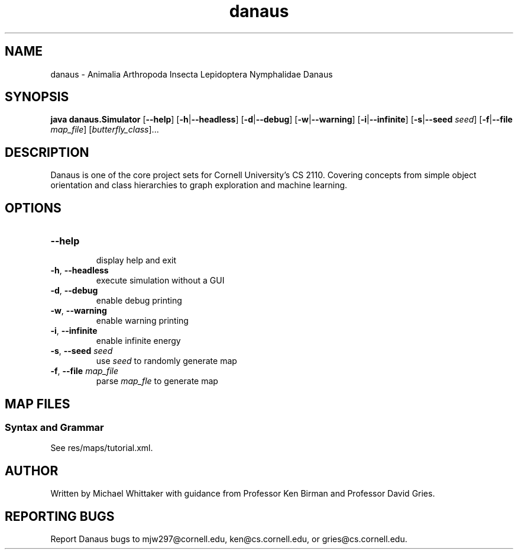 .\" danaus.1
.\" Written by Michael Whittaker
.\" 2013-07-31

.\""""""""""""""""""""""""""""""""""""""""""""""""""""""""""""""""""""""""""""""
.\" Title
.\""""""""""""""""""""""""""""""""""""""""""""""""""""""""""""""""""""""""""""""
.TH danaus 1 2013-07-31 "CS 2110" "User Commands"


.\""""""""""""""""""""""""""""""""""""""""""""""""""""""""""""""""""""""""""""""
.\" NAME
.\""""""""""""""""""""""""""""""""""""""""""""""""""""""""""""""""""""""""""""""
.SH NAME
.P
danaus - Animalia Arthropoda Insecta Lepidoptera Nymphalidae Danaus

.\""""""""""""""""""""""""""""""""""""""""""""""""""""""""""""""""""""""""""""""
.\" SYNOPSIS
.\""""""""""""""""""""""""""""""""""""""""""""""""""""""""""""""""""""""""""""""
.SH SYNOPSIS
.P
\fBjava danaus.Simulator\fR [\fB\-\-help\fR] [\fB\-h\fR|\fB\-\-headless\fR] 
[\fB\-d\fR|\fB\-\-debug\fR] [\fB\-w\fR|\fB\-\-warning\fR] [\fB\-i\fR|\fB\-\-infinite\fR]
[\fB\-s\fR|\fB\-\-seed\fR \fIseed\fR] [\fB\-f\fR|\fB\-\-file\fR \fImap_file\fR] 
[\fIbutterfly_class\fR]...

.\""""""""""""""""""""""""""""""""""""""""""""""""""""""""""""""""""""""""""""""
.\" DESCRIPTION
.\""""""""""""""""""""""""""""""""""""""""""""""""""""""""""""""""""""""""""""""
.SH DESCRIPTION
.P
Danaus is one of the core project sets for Cornell University's CS 2110. Covering concepts from simple object orientation and class hierarchies to graph exploration and machine learning.  


.\""""""""""""""""""""""""""""""""""""""""""""""""""""""""""""""""""""""""""""""
.\" OPTIONS
.\""""""""""""""""""""""""""""""""""""""""""""""""""""""""""""""""""""""""""""""
.SH OPTIONS
.TP
\fB\-\-help\fR 
.br
display help and exit
.TP
\fB\-h\fR, \fB\-\-headless\fR
execute simulation without a GUI
.TP
\fB\-d\fR, \fB\-\-debug\fR
enable debug printing
.TP
\fB\-w\fR, \fB\-\-warning\fR
enable warning printing
.TP
\fB\-i\fR, \fB\-\-infinite\fR
enable infinite energy
.TP
\fB\-s\fR, \fB\-\-seed\fR \fIseed\fR
use \fIseed\fR to randomly generate map
.TP
\fB\-f\fR, \fB\-\-file\fR \fImap_file\fR
parse \fImap_fle\fR to generate map

.\""""""""""""""""""""""""""""""""""""""""""""""""""""""""""""""""""""""""""""""
.\" MAP FILES
.\""""""""""""""""""""""""""""""""""""""""""""""""""""""""""""""""""""""""""""""
.SH MAP FILES
.SS Syntax and Grammar
.P
See res/maps/tutorial.xml.

.\""""""""""""""""""""""""""""""""""""""""""""""""""""""""""""""""""""""""""""""
.\" AUTHOR
.\""""""""""""""""""""""""""""""""""""""""""""""""""""""""""""""""""""""""""""""
.SH AUTHOR
.P
Written by Michael Whittaker with guidance from Professor Ken Birman and Professor David Gries.

.\""""""""""""""""""""""""""""""""""""""""""""""""""""""""""""""""""""""""""""""
.\" REPORTING BUGS
.\""""""""""""""""""""""""""""""""""""""""""""""""""""""""""""""""""""""""""""""
.SH REPORTING BUGS
.P
Report Danaus bugs to mjw297@cornell.edu, ken@cs.cornell.edu, or gries@cs.cornell.edu.
